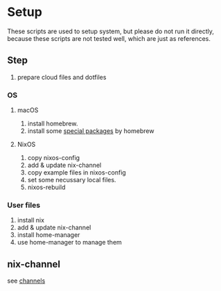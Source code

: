 * Setup
  These scripts are used to setup system, but please do not run it directly,
  because these scripts are not tested well, which are just as references.

** Step
   1. prepare cloud files and dotfiles

*** OS
**** macOS
     1. install homebrew.
     2. install some [[file:os/macos.sh][special packages]] by homebrew

**** NixOS
     1. copy nixos-config
     2. add & update nix-channel
     3. copy example files in nixos-config
     4. set some necussary local files.
     5. nixos-rebuild

*** User files
    1. install nix
    2. add & update nix-channel
    3. install home-manager
    4. use home-manager to manage them


** nix-channel
   see [[file:~/Vonfry-论极语易/self/program/dotfiles/config/nix/channels][channels]]
